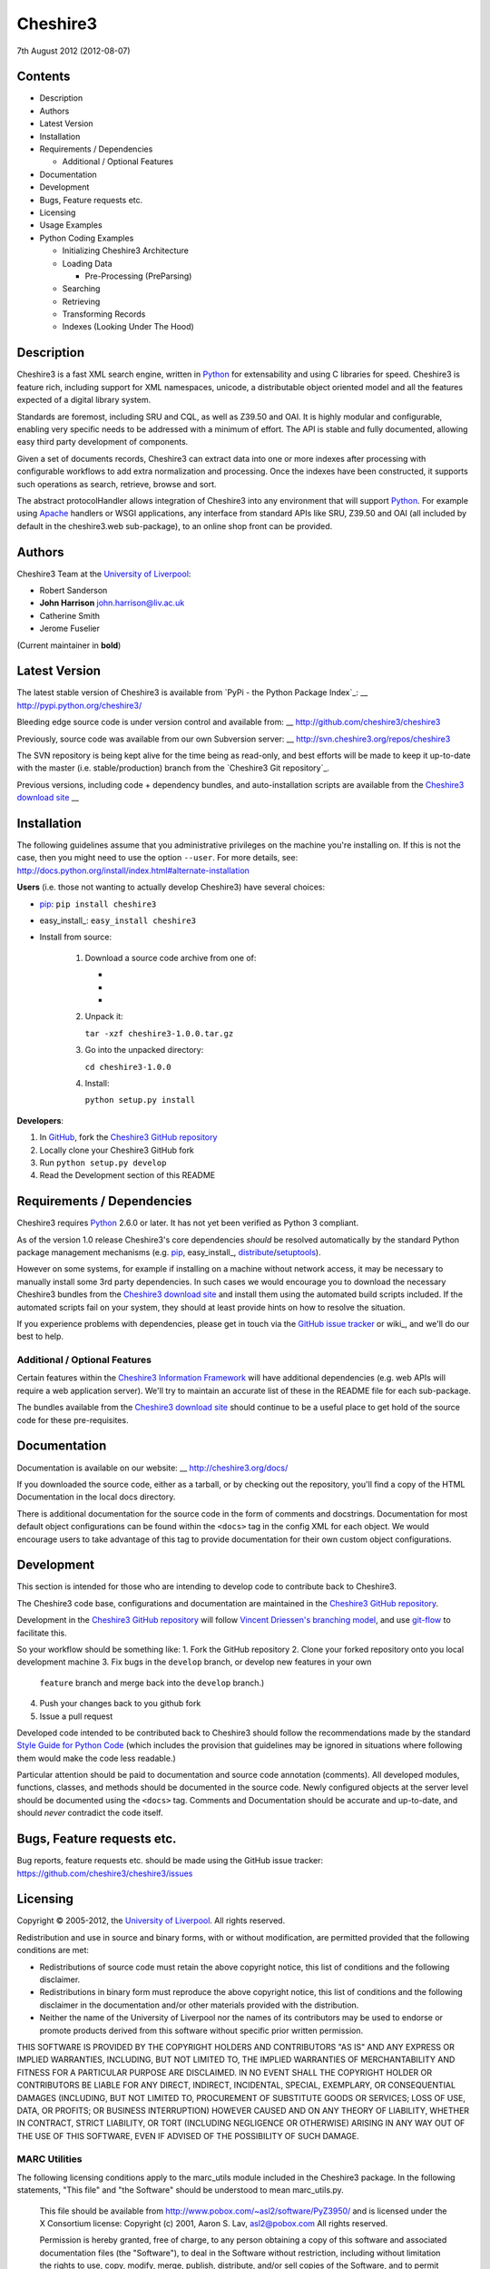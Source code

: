 Cheshire3
=========

7th August 2012 (2012-08-07)

Contents
--------

-  Description
-  Authors
-  Latest Version
-  Installation
-  Requirements / Dependencies

   -  Additional / Optional Features

-  Documentation
-  Development
-  Bugs, Feature requests etc.
-  Licensing
-  Usage Examples
-  Python Coding Examples

   -  Initializing Cheshire3 Architecture
   -  Loading Data

      -  Pre-Processing (PreParsing)

   -  Searching
   -  Retrieving
   -  Transforming Records
   -  Indexes (Looking Under The Hood)


Description
-----------

Cheshire3 is a fast XML search engine, written in Python_ for
extensability and using C libraries for speed. Cheshire3 is feature
rich, including support for XML namespaces, unicode, a distributable
object oriented model and all the features expected of a digital library
system.

Standards are foremost, including SRU and CQL, as well as Z39.50 and
OAI. It is highly modular and configurable, enabling very specific needs
to be addressed with a minimum of effort. The API is stable and fully
documented, allowing easy third party development of components.

Given a set of documents records, Cheshire3 can extract data into one or
more indexes after processing with configurable workflows to add extra
normalization and processing. Once the indexes have been constructed, it
supports such operations as search, retrieve, browse and sort.

The abstract protocolHandler allows integration of Cheshire3 into any
environment that will support Python_. For example using Apache_ handlers
or WSGI applications, any interface from standard APIs like SRU, Z39.50
and OAI (all included by default in the cheshire3.web sub-package), to
an online shop front can be provided.


Authors
-------

Cheshire3 Team at the `University of Liverpool`_:

-  Robert Sanderson
-  **John Harrison** john.harrison@liv.ac.uk
-  Catherine Smith
-  Jerome Fuselier

(Current maintainer in **bold**)


Latest Version
--------------

The latest stable version of Cheshire3 is available from `PyPi - the Python
Package Index`_:
__ http://pypi.python.org/cheshire3/

Bleeding edge source code is under version control and available from:
__ http://github.com/cheshire3/cheshire3

Previously, source code was available from our own Subversion server:
__ http://svn.cheshire3.org/repos/cheshire3

The SVN repository is being kept alive for the time being as read-only,
and best efforts will be made to keep it up-to-date with the master
(i.e. stable/production) branch from the `Cheshire3 Git repository`_.

Previous versions, including code + dependency bundles, and
auto-installation scripts are available from the `Cheshire3 download site
<http://www.cheshire3.org/download/>`_
__ 


Installation
------------

The following guidelines assume that you administrative privileges on
the machine you're installing on. If this is not the case, then you
might need to use the option ``--user``. For more details, see:
http://docs.python.org/install/index.html#alternate-installation

**Users** (i.e. those not wanting to actually develop Cheshire3) have
several choices:

-  pip_: ``pip install cheshire3``

-  easy\_install_: ``easy_install cheshire3``

-  Install from source:

    1.  Download a source code archive from one of:

        - __ http://pypi.python.org/pypi/cheshire3

        - __ http://cheshire3.org/download/lastest/src/

        - __ http://github.com/cheshire3/cheshire3

    2. Unpack it:

       ``tar -xzf cheshire3-1.0.0.tar.gz``

    3. Go into the unpacked directory:

       ``cd cheshire3-1.0.0``

    4. Install:

       ``python setup.py install``


**Developers**:

1. In GitHub_, fork the `Cheshire3 GitHub repository`_

2. Locally clone your Cheshire3 GitHub fork

3. Run ``python setup.py develop``

4. Read the Development section of this README


Requirements / Dependencies
---------------------------

Cheshire3 requires Python_ 2.6.0 or later. It has not yet been verified
as Python 3 compliant.

As of the version 1.0 release Cheshire3's core dependencies *should* be
resolved automatically by the standard Python package management
mechanisms (e.g. pip_, easy\_install_, distribute_/setuptools_).

However on some systems, for example if installing on a machine without
network access, it may be necessary to manually install some 3rd party
dependencies. In such cases we would encourage you to download the
necessary Cheshire3 bundles from the `Cheshire3 download site
<http://www.cheshire3.org/download/>`_ and install them using the automated
build scripts included. If the automated scripts fail on your system, they
should at least provide hints on how to resolve the situation.

If you experience problems with dependencies, please get in touch via
the `GitHub issue tracker`_ or wiki_, and we'll do our best to help.


Additional / Optional Features
~~~~~~~~~~~~~~~~~~~~~~~~~~~~~~

Certain features within the `Cheshire3 Information Framework`_ will have
additional dependencies (e.g. web APIs will require a web application
server). We'll try to maintain an accurate list of these in the README
file for each sub-package.

The bundles available from the `Cheshire3 download site`_ should
continue to be a useful place to get hold of the source code for these
pre-requisites.


Documentation
-------------

Documentation is available on our website:
__ http://cheshire3.org/docs/

If you downloaded the source code, either as a tarball, or by checking
out the repository, you'll find a copy of the HTML Documentation in the
local docs directory.

There is additional documentation for the source code in the form of
comments and docstrings. Documentation for most default object
configurations can be found within the ``<docs>`` tag in the config XML
for each object. We would encourage users to take advantage of this tag
to provide documentation for their own custom object configurations.


Development
-----------

This section is intended for those who are intending to develop code to
contribute back to Cheshire3.

The Cheshire3 code base, configurations and documentation are maintained
in the `Cheshire3 GitHub repository`_.

Development in the `Cheshire3 GitHub repository`_ will follow `Vincent
Driessen's branching model
<http://nvie.com/posts/a-successful-git-branching-model/>`_, and use
`git-flow <https://github.com/nvie/gitflow>`_ to facilitate this.

So your workflow should be something like:
1. Fork the GitHub repository
2. Clone your forked repository onto you local development machine
3. Fix bugs in the ``develop`` branch, or develop new features in your own
   ``feature`` branch and merge back into the ``develop`` branch.)
4. Push your changes back to you github fork
5. Issue a pull request

Developed code intended to be contributed back to Cheshire3 should
follow the recommendations made by the standard `Style Guide for Python
Code`_ (which includes the provision that guidelines may be ignored in
situations where following them would make the code less readable.)

Particular attention should be paid to documentation and source code 
annotation (comments). All developed modules, functions, classes, and
methods should be documented in the source code. Newly configured
objects at the server level should be documented using the ``<docs>``
tag. Comments and Documentation should be accurate and up-to-date, and
should *never* contradict the code itself.


Bugs, Feature requests etc.
---------------------------

Bug reports, feature requests etc. should be made using the GitHub issue
tracker: https://github.com/cheshire3/cheshire3/issues


Licensing
---------

Copyright © 2005-2012, the `University of Liverpool`_. All rights reserved.

Redistribution and use in source and binary forms, with or without
modification, are permitted provided that the following conditions are
met:

-  Redistributions of source code must retain the above copyright
   notice, this list of conditions and the following disclaimer.
-  Redistributions in binary form must reproduce the above copyright
   notice, this list of conditions and the following disclaimer in the
   documentation and/or other materials provided with the distribution.
-  Neither the name of the University of Liverpool nor the names of its
   contributors may be used to endorse or promote products derived from
   this software without specific prior written permission.

THIS SOFTWARE IS PROVIDED BY THE COPYRIGHT HOLDERS AND CONTRIBUTORS "AS
IS" AND ANY EXPRESS OR IMPLIED WARRANTIES, INCLUDING, BUT NOT LIMITED
TO, THE IMPLIED WARRANTIES OF MERCHANTABILITY AND FITNESS FOR A
PARTICULAR PURPOSE ARE DISCLAIMED. IN NO EVENT SHALL THE COPYRIGHT
HOLDER OR CONTRIBUTORS BE LIABLE FOR ANY DIRECT, INDIRECT, INCIDENTAL,
SPECIAL, EXEMPLARY, OR CONSEQUENTIAL DAMAGES (INCLUDING, BUT NOT LIMITED
TO, PROCUREMENT OF SUBSTITUTE GOODS OR SERVICES; LOSS OF USE, DATA, OR
PROFITS; OR BUSINESS INTERRUPTION) HOWEVER CAUSED AND ON ANY THEORY OF
LIABILITY, WHETHER IN CONTRACT, STRICT LIABILITY, OR TORT (INCLUDING
NEGLIGENCE OR OTHERWISE) ARISING IN ANY WAY OUT OF THE USE OF THIS
SOFTWARE, EVEN IF ADVISED OF THE POSSIBILITY OF SUCH DAMAGE.


MARC Utilities
~~~~~~~~~~~~~~

The following licensing conditions apply to the marc\_utils module
included in the Cheshire3 package. In the following statements, "This
file" and "the Software" should be understood to mean marc\_utils.py.

    This file should be available from
    http://www.pobox.com/~asl2/software/PyZ3950/ and is licensed under
    the X Consortium license: Copyright (c) 2001, Aaron S. Lav,
    asl2@pobox.com All rights reserved.

    Permission is hereby granted, free of charge, to any person
    obtaining a copy of this software and associated documentation files
    (the "Software"), to deal in the Software without restriction,
    including without limitation the rights to use, copy, modify, merge,
    publish, distribute, and/or sell copies of the Software, and to
    permit persons to whom the Software is furnished to do so, provided
    that the above copyright notice(s) and this permission notice appear
    in all copies of the Software and that both the above copyright
    notice(s) and this permission notice appear in supporting
    documentation.

    THE SOFTWARE IS PROVIDED "AS IS", WITHOUT WARRANTY OF ANY KIND,
    EXPRESS OR IMPLIED, INCLUDING BUT NOT LIMITED TO THE WARRANTIES OF
    MERCHANTABILITY, FITNESS FOR A PARTICULAR PURPOSE AND
    NONINFRINGEMENT OF THIRD PARTY RIGHTS. IN NO EVENT SHALL THE
    COPYRIGHT HOLDER OR HOLDERS INCLUDED IN THIS NOTICE BE LIABLE FOR
    ANY CLAIM, OR ANY SPECIAL INDIRECT OR CONSEQUENTIAL DAMAGES, OR ANY
    DAMAGES WHATSOEVER RESULTING FROM LOSS OF USE, DATA OR PROFITS,
    WHETHER IN AN ACTION OF CONTRACT, NEGLIGENCE OR OTHER TORTIOUS
    ACTION, ARISING OUT OF OR IN CONNECTION WITH THE USE OR PERFORMANCE
    OF THIS SOFTWARE.

    Except as contained in this notice, the name of a copyright holder
    shall not be used in advertising or otherwise to promote the sale,
    use or other dealings in this Software without prior written
    authorization of the copyright holder.


Examples
--------

Command-line API
~~~~~~~~~~~~~~~~

Cheshire3 provides a number of commands to enable you to get started
creating databases, indexing and searching your data really quickly. All
of these commands have full help available, including lists of available
options which can be accessed using the ``--help`` option. e.g.
``cheshire3 --help``

The commands are:

``cheshire3 [script]``
   Run the commands in the script inside the current cheshire3
   environment.

   If script is not provided it will drop you into an interactive
   console (very similar the the native Python interpreter.) You can
   also tell it to drop into interactive mode after executing your
   script using the ``--interactive`` option. When going into
   interactive mode, ``session`` and ``server`` objects will be
   available, as will a ``db`` object if you ran the script from inside
   a Cheshire3 database directory, or provided a database identifier
   using the ``--database`` option.

``cheshire3-init [database-directory]``
   Initialize a database with some generic configurations in the given
   directory, or current directory if absent

``cheshire3-load data``
   Load data into the current Cheshire3 database

``cheshire3-search query``
   Search the current Cheshire3 database based on the parameters given
   in query

``cheshire3-serve``
   Start a demo (probably not robust enough for production use) HTTP
   server to serve configured databases via SRU


Python API
~~~~~~~~~~

This section contains examples of using the Cheshire3 API from within
Python, for when the command-line interface is insufficient, for example
embedding Cheshire3 services within a Python enabled web application
framework, such as Django, CherryPy etc.


Initializing Cheshire3 Architecture
'''''''''''''''''''''''''''''''''''

The first thing that we need to do is create a Session and build a
Server. The Session object will be passed around amongst the processing
objects to maintain details of the current environment. It stores, for
example, user and identifier for the database.
::
    >>> from cheshire3.baseObjects import Session
    >>> session = Session()


The Server looks after all of our objects, databases, indexes ...
everything.

Its constructor takes session and one argument, the filename of the top
level configuration file. You could supply your own, or you can find the
filename of the default server configuration dynamically as follows:
::
    >>> import os
    >>> from cheshire3.server import SimpleServer
    >>> from cheshire3.internal import cheshire3Root
    >>> serverConfig = os.path.join(cheshire3Root, 'configs', 'serverConfig.xml')
    >>> serv = SimpleServer(session, serverConfig)
    >>> serv
    <cheshire3.server.SimpleServer object...


The next thing you'll probably want to do is get a database.
::
    >>> db = serv.get_object(session, 'db_test')
    >>> db
    <cheshire3.database.SimpleDatabase object...


After this you MUST set session.database to the identifier for your
database, in this case 'db\_test':
::
    >>> session.database = 'db_test'


This is primarily for efficiency in the workflow processing (objects are
cached by their identifier, which might be duplicated for different
objects in different databases). More on workflows later.

Another useful path to know is the database's default path:
::
    >>> dfp = db.get_path(session, 'defaultPath')


Loading Data
''''''''''''

In order to load data into your database you'll need a document factory
to find your documents, a parser to parse the XML and a record store to
put the parsed XML into. The most commonly used are
defaultDocumentFactory and LxmlParser. Each database needs its own
record store.
::
    >>> df = db.get_object(session, "defaultDocumentFactory")
    >>> parser = db.get_object(session, "LxmlParser")
    >>> recStore = db.get_object(session, "recordStore")


Before we get started, we need to make sure that the stores are all
clear.
::
    >>> recStore.clear(session)
    <cheshire3.recordStore.BdbRecordStore object...
    >>> db.clear_indexes(session)


First you should call db.begin\_indexing() in order to let the database
initialise anything it needs to before indexing starts. Ditto for the
record store.
::
    >>> db.begin_indexing(session)
    >>> recStore.begin_storing(session)


Then you'll need to tell the document factory where it can find your
data:
::
    >>> df.load(session, 'data', cache=0, format='dir')
    <cheshire3.documentFactory.SimpleDocumentFactory object...


DocumentFactory's load function takes session, plus:

data
    this could be a filename, a directory name, the data as a string, a URL to
    the data and so forth.

    If data ends in [(numA):(numB)], and the preceding string is a filename,
    then the data will be extracted from bytes numA through to numB (this is
    pretty advanced though - you'll probably never need it!)

cache
    setting for how to cache documents in memory when reading them in.
    This will depend greatly on use case. e.g. if loading 3Gb of documents on a
    machine with 2Gb memory, full caching will obviously not work very well. On
    the other hand, if loading a reasonably small quantity of data over HTTP,
    full caching would read all of the data in one shot, closing the HTTP
    connection and avoiding potential timeouts. Possible values:

    0
        no document caching. Just locate the data and get ready to discover
        and yield documents when they're requested from the documentFactory.
        This is probably the option you're most likely to want.

    1
        Cache location of documents within the data stream by byte offset.

    2
        Cache full documents.

format
    The format of the data parameter. Many options, the most common are:

    :xml: xml file. Can have multiple records in single file.
    :dir: a directory containing files to load
    :tar: a tar file containing files to load
    :zip: a zip file containing files to load
    :marc: a file with MARC records (library catalogue data)
    :http: a base HTTP URL to retrieve

tagName
    the name of the tag which starts (and ends!) a record. This is useful for
    extracting sections of documents and ignoring the rest of the XML in the
    file.

codec
    the name of the codec in which the data is encoded. Normally 'ascii' or
    'utf-8'


You'll note above that the call to load returns itself. This is because
the document factory acts as an iterator. The easiest way to get to your
documents is to loop through the document factory:
::
    >>> for doc in df:
    ...    rec = parser.process_document(session, doc)  # [1]
    ...    recStore.create_record(session, rec)         # [2]
    ...    db.add_record(session, rec)                  # [3]
    ...    db.index_record(session, rec)                # [4]
    recordStore/...


In this loop, we first use the Lxml Parser to create a record object in
`1 <http://git-scm.com/>`_.
Then in `2 <https://github.com/cheshire3/cheshire3>`_, we store the
record in the recordStore. This assigns an identifier to it, by default
a sequential integer. In
`3 <http://nvie.com/posts/a-successful-git-branching-model/>`_ we add
the record to the database. This stores database level metadata such as
how many words in total, how many records, average number of words per
record, average number of bytes per record and so forth. The last line,
`4 <https://github.com/nvie/gitflow>`_, indexes the record against all
indexes known to the database -- typically all indexes in the indexStore
in the database's 'indexStore' path setting.

Then we need to ensure this data is commited to disk:
::
    >>> recStore.commit_storing(session)
    >>> db.commit_metadata(session)


And, potentially taking longer, merge any temporary index files created:
::
    >>> db.commit_indexing(session)


Pre-Processing (PreParsing)
^^^^^^^^^^^^^^^^^^^^^^^^^^^

As often than not, documents will require some sort of pre-processing
step in order to ensure that they're valid XML in the schema that you
want them in. To do this, there are PreParser objects which take a
document and transform it into another document.

The simplest preParser takes raw text, escapes the entities and wraps it
in a element:
::
    >>> from cheshire3.document import StringDocument
    >>> doc = StringDocument("This is some raw text with an & and a < and a >.")
    >>> pp = db.get_object(session, 'TxtToXmlPreParser')
    >>> doc2 = pp.process_document(session, doc)
    >>> doc2.get_raw(session)
    '<data>This is some raw text with an &amp; and a &lt; and a &gt;.</data>'


Searching
'''''''''

In order to allow for translation between query languages (if possible)
we have a query factory, which defaults to CQL (SRU's query language,
and our internal language).
::
    >>> qf = db.get_object(session, 'defaultQueryFactory')
    >>> qf
    <cheshire3.queryFactory.SimpleQueryFactory object ...


We can then use this factory to build queries for us:
::
    >>> q = qf.get_query(session, 'c3.idx-text-kwd any "compute"')
    >>> q
    <cheshire3.cqlParser.SearchClause ...


And then use this parsed query to search the database:
::
    >>> rs = db.search(session, q)
    >>> rs
    <cheshire3.resultSet.SimpleResultSet ...
    >>> len(rs)
    3


The 'rs' object here is a result set which acts much like a list. Each
entry in the result set is a ResultSetItem, which is a pointer to a
record.
::
    >>> rs[0]
    Ptr:recordStore/1


Retrieving
''''''''''

Each result set item can fetch its record:
::
    >>> rec = rs[0].fetch_record(session)
    >>> rec.recordStore, rec.id
    ('recordStore', 1)


Records can expose their data as xml:
::
    >>> rec.get_xml(session)
    '<record>...


As SAX events:
::
    >>> rec.get_sax(session)
    ["4 None, 'record', 'record', {}...


Or as DOM nodes, in this case using the Lxml Etree API:
::

    >>> rec.get_dom(session)
    <Element record at ...


You can also use XPath expressions on them:
::
    >>> rec.process_xpath(session, '/record/header/identifier')
    [<Element identifier at ...
    >>> rec.process_xpath(session, '/record/header/identifier/text()')
    ['oai:CiteSeerPSU:2']


Transforming Records
''''''''''''''''''''

Records can be processed back into documents, typically in a different
form, using Transformers:
::
    >>> dctxr = db.get_object(session, 'DublinCoreTxr')
    >>> doc = dctxr.process_record(session, rec)


And you can get the data from the document with get\_raw()
::
    >>> doc.get_raw(session)
    '<?xml version="1.0"?>...


This transformer uses XSLT, which is common, but other transformers are
equally possible.

It is also possible to iterate through stores. This is useful for adding
new indexes or otherwise processing all of the data without reloading
it.

First find our index, and the indexStore:
::
    >>> idx = db.get_object(session, 'idx-creationDate')


Then start indexing for just that index, step through each record, and
then commit the terms extracted.
::
    >>> idxStore.begin_indexing(session, idx)
    >>> for rec in recStore:
    ...     idx.index_record(session, rec)
    recordStore/...   
    >>> idxStore.commit_indexing(session, idx)


Indexes (Looking Under the Hood)
''''''''''''''''''''''''''''''''

Configuring Indexes, and the processing required to populate them
requires some further object types, such as Selectors, Extractors,
Tokenizers and TokenMergers. Of course, one would normally configure
these for each index in the database and the code in the examples below
would normally be executed automatically. However it can sometimes be
useful to get at the objects and play around with them manually,
particularly when starting out to find out what they do, or figure out
why things didn't work as expected, and Cheshire3 makes this possible.

Selector objects are configured with one or more locations from which
data should be selected from the Record. Most commonly (for XML data at
least) these will use XPaths. A selector returns a list of lists, one
for each configured location.
::
    >>> xp1 = db.get_object(session, 'identifierXPathSelector')
    >>> rec = recStore.fetch_record(session, 1)
    >>> elems = xp1.process_record(session, rec)
    >>> elems
    [[<Element identifier at ...

However we need the text from the matching elements rather than the XML
elements themselves. This is achieved using an Extractor, which
processes the list of lists returned by a Selector and returns a
doctionary a.k.a an associative array or hash:
::
    >>> extr = db.get_object(session, 'SimpleExtractor')
    >>> hash = extr.process_xpathResult(session, elems)
    >>> hash
    {'oai:CiteSeerPSU:2 ': {'text': 'oai:CiteSeerPSU:2 ', ...


And then we'll want to normalize the results a bit. For example we can
make everything lowercase:
::
    >>> n = db.get_object(session, 'CaseNormalizer')
    >>> h2 = n.process_hash(session, h)
    >>> h2
    {'oai:citeseerpsu:2 ': {'text': 'oai:citeseerpsu:2 ', ...


And note the extra space on the end of the identifier...
::
    >>> s = db.get_object(session, 'SpaceNormalizer')
    >>> h3 = s.process_hash(session, h2)
    >>> h3
    {'oai:citeseerpsu:2': {'text': 'oai:citeseerpsu:2',...

Now the extracted and normalized data is ready to be stored in the
index!

This is fine if you want to just store strings, but most searches will
probably be at word or token level. Let's get the abstract text from the
record:
::
    >>> xp2 = db.get_object(session, 'textXPathSelector')
    >>> elems = xp2.process_record(session, rec)
    >>> elems
    [[<Element {http://purl.org/dc/elements/1.1/}description ...


Note the {...} bit ... that's lxml's representation of a namespace, and
needs to be included in the configuration for the xpath in the Selector.
::
    >>> extractor = db.get_object(session, 'ProxExtractor')
    >>> hash = extractor.process_xpathResult(session, elems)
    >>> hash
    {'The Graham scan is a fundamental backtracking...


ProxExtractor records where in the record the text came from, but
otherwise just extracts the text from the elements. We now need to split
it up into words, a process called tokenization.
::
    >>> tokenizer = db.get_object(session, 'RegexpFindTokenizer')
    >>> hash2 = tokenizer.process_hash(session, hash)
    >>> h
    {'The Graham scan is a fundamental backtracking...


Although the key at the beginning looks the same, the value is now a
list of tokens from the key, in order. We then have to merge those
tokens together, such that we have 'the' as the key, and the value has
the locations of that type.
::
    >>> tokenMerger = db.get_object(session, 'ProxTokenMerger')
    >>> hash3 = tokenMerger.process_hash(session, hash2)
    >>> hash3
    {'show': {'text': 'show', 'occurences': 1, 'positions': [12, 41]},...


After token merging, the multiple terms are ready to be stored in the
index!

.. Links
.. _Python: http://www.python.org/
.. _`Python Package Index`: http://pypi.python.org/pypi/cheshire3
.. _Apache: http://httpd.apache.org 
.. _`University of Liverpool`: http://www.liv.ac.uk
.. _`Cheshire3 Information Framework`: http://cheshire3.org
.. _`Cheshire3 download site`_: http://www.cheshire3.org/download
.. _`Cheshire3 GitHub repository`: http://github.com/cheshire3/cheshire3
.. _`GitHub issue tracker`: http://github.com/cheshire3/cheshire3/issues
.. wiki_: http://github.com/cheshire3/cheshire3/wiki
.. _GitHub: http://github.com
.. _pip: http://www.pip-installer.org/en/latest/index.html
.. _distribute: http://packages.python.org/distribute/
.. _easy\_install: http://packages.python.org/distribute/easy_install.html
.. _setuptools: http://pypi.python.org/pypi/setuptools/
.. _`Style Guide for Python Code`: http://www.python.org/dev/peps/pep-0008/
